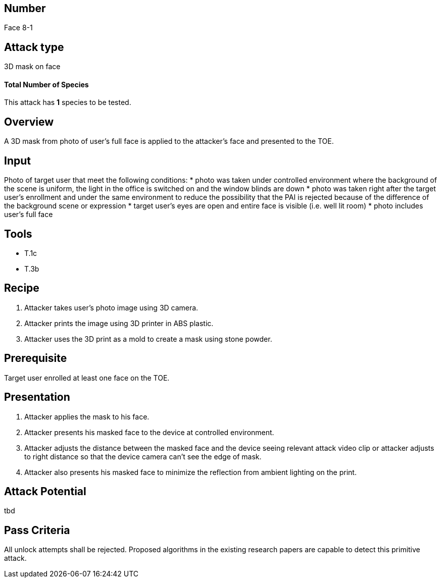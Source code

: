 == Number
Face 8-1

== Attack type
3D mask on face

==== Total Number of Species
This attack has *1* species to be tested.

== Overview
A 3D mask from photo of user’s full face is applied to the attacker’s face and presented to the TOE.

== Input
Photo of target user that meet the following conditions:
* photo was taken under controlled environment where the background of the scene is uniform, the light in the office is switched on and the window blinds are down
* photo was taken right after the target user’s enrollment and under the same environment to reduce the possibility that the PAI is rejected because of the difference of the background scene or expression
* target user’s eyes are open and entire face is visible (i.e. well lit room)
* photo includes user’s full face

== Tools
* T.1c
* T.3b

== Recipe
. Attacker takes user’s photo image using 3D camera.
. Attacker prints the image using 3D printer in ABS plastic.
. Attacker uses the 3D print as a mold to create a mask using stone powder.

== Prerequisite
Target user enrolled at least one face on the TOE.

== Presentation
. Attacker applies the mask to his face.
. Attacker presents his masked face to the device at controlled environment.
. Attacker adjusts the distance between the masked face and the device seeing relevant attack video clip or attacker adjusts to right distance so that the device camera can’t see the edge of mask.
. Attacker also presents his masked face to minimize the reflection from ambient lighting on the print.

== Attack Potential
tbd

== Pass Criteria
All unlock attempts shall be rejected. Proposed algorithms in the existing research papers are capable to detect this primitive attack.